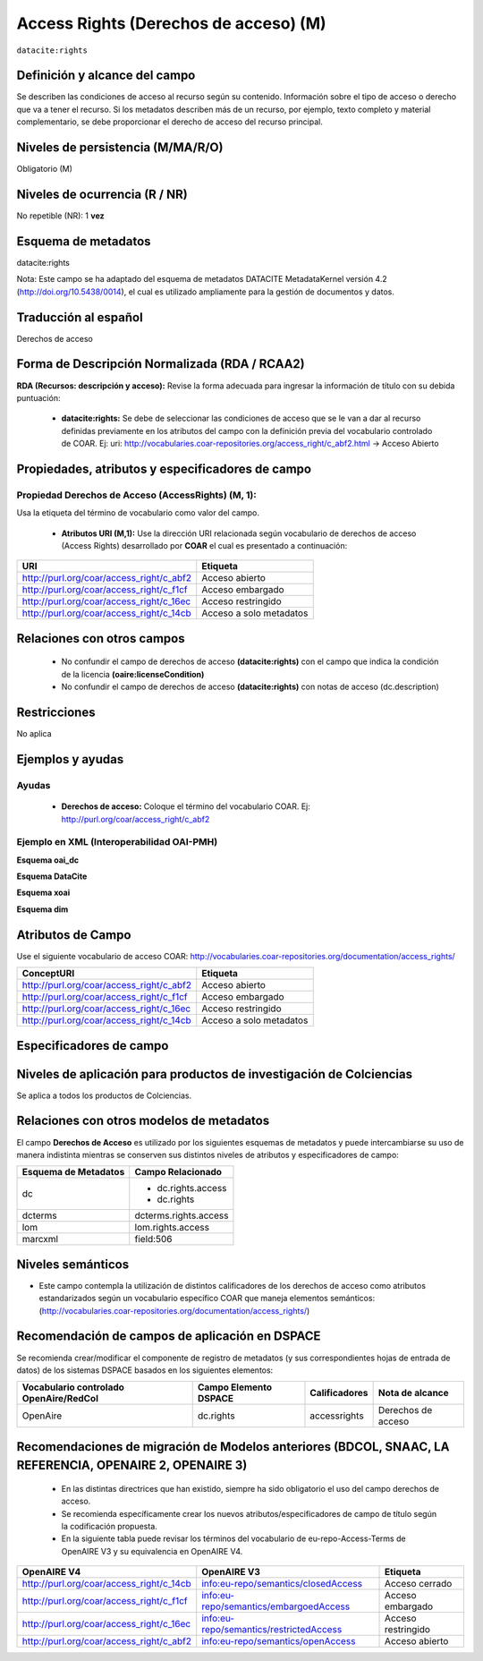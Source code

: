 .. _dci:accessrights:

Access Rights (Derechos de acceso) (M)
======================================

``datacite:rights``

Definición y alcance del campo
------------------------------
Se describen las condiciones de acceso al recurso según su contenido. Información sobre el tipo de acceso o derecho que va a tener el recurso. Si los metadatos describen más de un recurso, por ejemplo, texto completo y material complementario, se debe proporcionar el derecho de acceso del recurso principal.

Niveles de persistencia (M/MA/R/O)
------------------------------------
Obligatorio (M)

Niveles de ocurrencia (R / NR)
-------------------------------
No repetible (NR): 1 **vez**

Esquema de metadatos
------------------------------
datacite:rights

Nota: Este campo se ha adaptado del esquema de metadatos DATACITE MetadataKernel versión 4.2 (http://doi.org/10.5438/0014), el cual es utilizado ampliamente para la gestión de documentos y datos.

Traducción al español
---------------------
Derechos de acceso

Forma de Descripción Normalizada (RDA / RCAA2)
----------------------------------------------
**RDA (Recursos: descripción y acceso):** Revise la forma adecuada para ingresar la información de título con su debida puntuación:

	- **datacite:rights:** Se debe de seleccionar las condiciones de acceso que se le van a dar al recurso definidas previamente en los atributos del campo con la definición previa del vocabulario controlado de COAR. Ej: uri: http://vocabularies.coar-repositories.org/access_right/c_abf2.html → Acceso Abierto

Propiedades, atributos y especificadores de campo
-------------------------------------------------

Propiedad Derechos de Acceso (AccessRights) (M, 1):
+++++++++++++++++++++++++++++++++++++++++++++++++++

Usa la etiqueta del término de vocabulario como valor del campo.

	- **Atributos URI (M,1):** Use la dirección URI relacionada según vocabulario de derechos de acceso (Access Rights) desarrollado por **COAR** el cual es presentado a continuación:

+------------------------------------------+-------------------------+
| URI                                      | Etiqueta                |
+==========================================+=========================+
| http://purl.org/coar/access_right/c_abf2 | Acceso abierto          |
+------------------------------------------+-------------------------+
| http://purl.org/coar/access_right/c_f1cf | Acceso embargado        |
+------------------------------------------+-------------------------+
| http://purl.org/coar/access_right/c_16ec | Acceso restringido      |
+------------------------------------------+-------------------------+
| http://purl.org/coar/access_right/c_14cb | Acceso a solo metadatos |
+------------------------------------------+-------------------------+

Relaciones con otros campos
---------------------------

	- No confundir el campo de derechos de acceso **(datacite:rights)** con el campo que indica la condición de la licencia **(oaire:licenseCondition)**
	- No confundir el campo de derechos de acceso **(datacite:rights)** con notas de acceso (dc.description)

Restricciones
-------------
No aplica 


Ejemplos y ayudas
-----------------

Ayudas
++++++

	- **Derechos de acceso:** Coloque el término del vocabulario COAR. Ej: http://purl.org/coar/access_right/c_abf2

Ejemplo en XML  (Interoperabilidad OAI-PMH) 
+++++++++++++++++++++++++++++++++++++++++++

**Esquema oai_dc**

.. code-block:: xml
   :linenos:

   <dc:rights>http://purl.org/coar/access_right/c_16ec</dc:rights>

**Esquema DataCite**

.. code-block:: xml
   :linenos:

   <datacite:rights rightsURI="http://purl.org/coar/access_right/c_abf2">open access</datacite:rights>

**Esquema xoai**

.. code-block:: xml
   :linenos:

   <element name="rights">
     <element name="accessrights">
          <element name="spa">
             <field name="value">http://purl.org/coar/access_right/c_f1cf</field>
         </element>
     </element>
   </element>

**Esquema dim**

.. code-block:: xml
   :linenos:

    <dim:field mdschema="dc" element="rights" qualifier="accessrights" lang="spa">http://purl.org/coar/access_right/c_f1cf</dim:field>

Atributos de Campo
------------------
Use el siguiente vocabulario de acceso COAR: http://vocabularies.coar-repositories.org/documentation/access_rights/

+-----------------------------------------------+-------------------------+
| ConceptURI                                    | Etiqueta                |
+===============================================+=========================+
| http://purl.org/coar/access_right/c_abf2      | Acceso abierto          |
+-----------------------------------------------+-------------------------+
| http://purl.org/coar/access_right/c_f1cf      | Acceso embargado        |
+-----------------------------------------------+-------------------------+
| http://purl.org/coar/access_right/c_16ec      | Acceso restringido      |
+-----------------------------------------------+-------------------------+
| http://purl.org/coar/access_right/c_14cb      | Acceso a solo metadatos |
+-----------------------------------------------+-------------------------+

Especificadores de campo
------------------------

Niveles de aplicación para productos de investigación de Colciencias
--------------------------------------------------------------------
Se aplica a todos los productos de Colciencias. 

Relaciones con otros modelos de metadatos
-----------------------------------------
El campo **Derechos de Acceso** es utilizado por los siguientes esquemas de metadatos y puede intercambiarse su uso de manera indistinta mientras se conserven sus distintos niveles de atributos y especificadores de campo:

======================  =======================
Esquema de Metadatos    Campo Relacionado      
======================  =======================
dc                      * dc.rights.access
                        * dc.rights       
dcterms                 dcterms.rights.access  
lom                     lom.rights.access      
marcxml                 field:506              
======================  =======================


Niveles semánticos
------------------

- Este campo contempla la utilización de distintos calificadores de los derechos de acceso como atributos estandarizados según un vocabulario específico COAR que maneja elementos semánticos: (http://vocabularies.coar-repositories.org/documentation/access_rights/)

Recomendación de campos de aplicación en DSPACE
-----------------------------------------------
Se recomienda crear/modificar el componente de registro de metadatos (y sus correspondientes hojas de entrada de datos) de los sistemas DSPACE basados en los siguientes elementos:

+----------------------------------------+-----------------------+---------------+--------------------+
| Vocabulario controlado OpenAire/RedCol | Campo Elemento DSPACE | Calificadores | Nota de alcance    |
+========================================+=======================+===============+====================+
| OpenAire                               | dc.rights             | accessrights  | Derechos de acceso |
+----------------------------------------+-----------------------+---------------+--------------------+

Recomendaciones de migración de Modelos anteriores (BDCOL, SNAAC, LA REFERENCIA, OPENAIRE 2, OPENAIRE 3)
--------------------------------------------------------------------------------------------------------

	- En las distintas directrices que han existido, siempre ha sido obligatorio el uso del campo derechos de acceso.
	- Se recomienda específicamente crear los nuevos atributos/especificadores de campo de título según la codificación propuesta.
	- En la siguiente tabla puede revisar los términos del vocabulario de eu-repo-Access-Terms de OpenAIRE V3 y su equivalencia en OpenAIRE V4. 

+------------------------------------------+-----------------------------------------+--------------------+
| OpenAIRE V4                              | OpenAIRE V3                             | Etiqueta           |
+==========================================+=========================================+====================+
| http://purl.org/coar/access_right/c_14cb | info:eu-repo/semantics/closedAccess     | Acceso cerrado     |
+------------------------------------------+-----------------------------------------+--------------------+
| http://purl.org/coar/access_right/c_f1cf | info:eu-repo/semantics/embargoedAccess  | Acceso embargado   |
+------------------------------------------+-----------------------------------------+--------------------+
| http://purl.org/coar/access_right/c_16ec | info:eu-repo/semantics/restrictedAccess | Acceso restringido |
+------------------------------------------+-----------------------------------------+--------------------+
| http://purl.org/coar/access_right/c_abf2 | info:eu-repo/semantics/openAccess       | Acceso abierto     |
+------------------------------------------+-----------------------------------------+--------------------+

